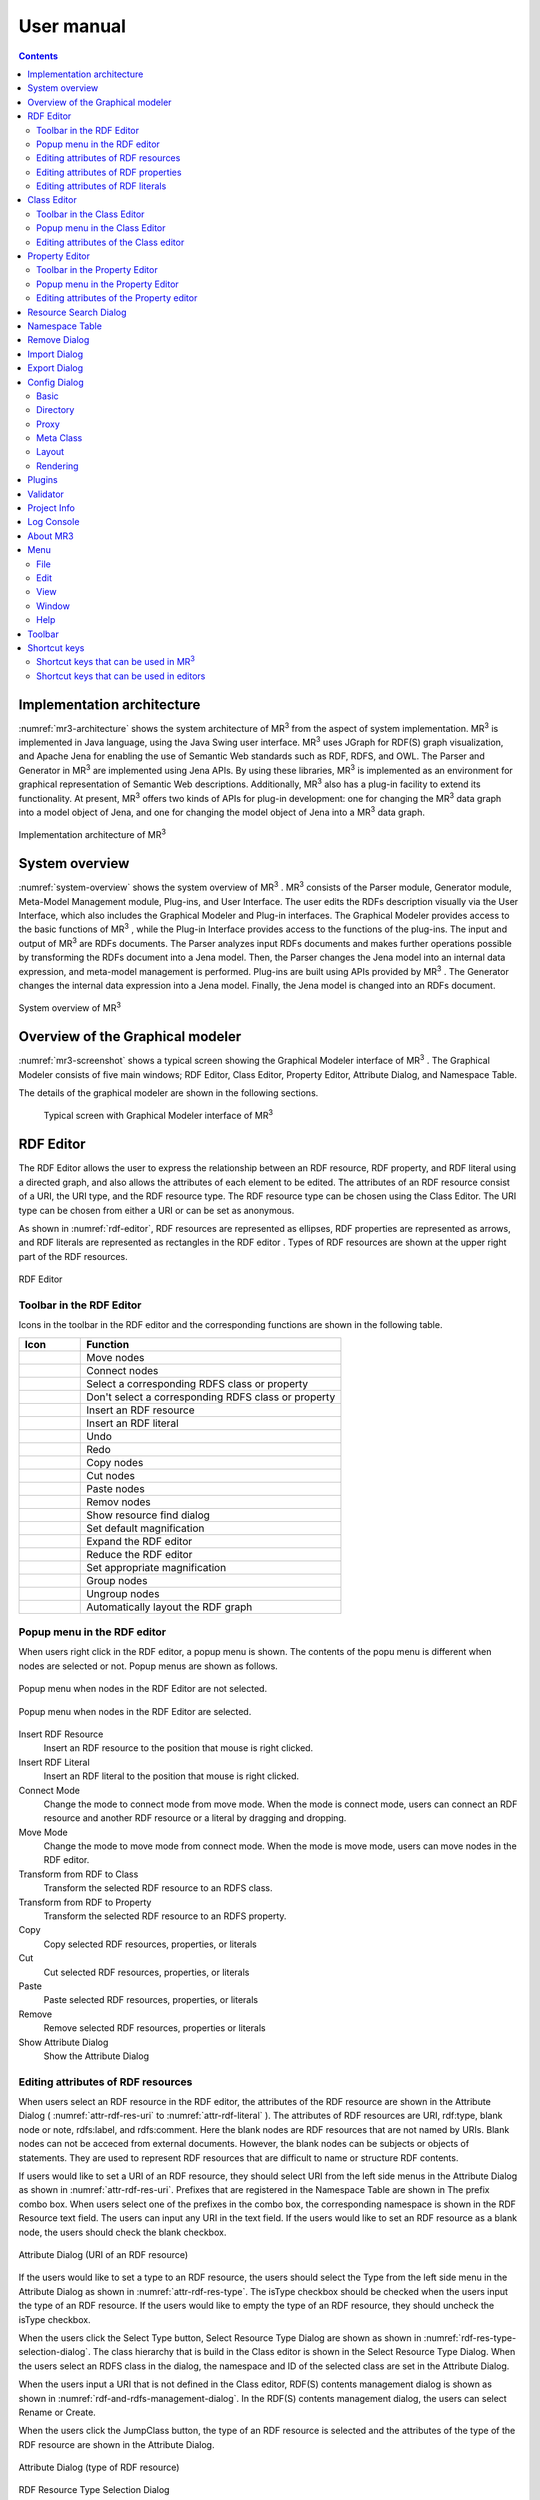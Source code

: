 User manual
========================

.. contents:: Contents
   :depth: 4

.. |MR3| replace:: MR\ :sup:`3` \

Implementation architecture
------------------------------------------

:numref:`mr3-architecture` shows the system architecture of |MR3| from the aspect of system implementation. |MR3| is implemented in Java language, using the Java Swing user interface. |MR3| uses JGraph for RDF(S) graph visualization, and Apache Jena for enabling the use of Semantic Web standards such as RDF, RDFS, and OWL. The Parser and Generator in |MR3| are implemented using Jena APIs. By using these libraries, |MR3| is implemented as an environment for graphical representation of Semantic Web descriptions. Additionally, |MR3| also has a plug-in facility to extend its functionality. At present, |MR3| offers two kinds of APIs for plug-in development: one for changing the |MR3| data graph into a model object of Jena, and one for changing the model object of Jena into a |MR3| data graph. 


.. _mr3-architecture:

.. figure:: figures/implementation_architecture_of_mr3.svg
   :scale: 50 %
   :alt: Implementation architecture of |MR3|
   :align: center

   Implementation architecture of |MR3|

System overview
----------------------------------------

:numref:`system-overview` shows the system overview of |MR3| . |MR3| consists of the Parser module, Generator module, Meta-Model Management module, Plug-ins, and User Interface. The user edits the RDFs description visually via the User Interface, which also includes the Graphical Modeler and Plug-in interfaces. The Graphical Modeler provides access to the basic functions of |MR3| , while the Plug-in Interface provides access to the functions of the plug-ins. The input and output of |MR3| are RDFs documents. The Parser analyzes input RDFs documents and makes further operations possible by transforming the RDFs document into a Jena model. Then, the Parser changes the Jena model into an internal data expression, and meta-model management is performed. Plug-ins are built using APIs provided by |MR3| . The Generator changes the internal data expression into a Jena model. Finally, the Jena model is changed into an RDFs document.

.. _system-overview:

.. figure:: figures/system_overview_of_mr3.svg
   :scale: 50 %
   :alt: System overview of |MR3| 
   :align: center

   System overview of |MR3| 

Overview of the Graphical modeler
---------------------------------------

:numref:`mr3-screenshot` shows a typical screen showing the Graphical Modeler interface of |MR3| . The Graphical Modeler consists of five main windows; RDF Editor, Class Editor, Property Editor, Attribute Dialog, and Namespace Table. 

The details of the graphical modeler are shown in the following sections.

 .. _mr3-screenshot:
 .. figure:: figures/screenshot_of_mr3.png
   :scale: 50 %
   :alt: Typical screen with Graphical Modeler interface of |MR3|
   :align: center

   Typical screen with Graphical Modeler interface of |MR3|
   
.. index:: RDF Editor

RDF Editor
--------------

The RDF Editor allows the user to express the relationship between an RDF resource, RDF property, and RDF literal using a directed graph, and also allows the attributes of each element to be edited. The attributes of an RDF resource consist of a URI, the URI type, and the RDF resource type. The RDF resource type can be chosen using the Class Editor. The URI type can be chosen from either a URI or can be set as anonymous. 

As shown in :numref:`rdf-editor`, RDF resources are represented as ellipses, RDF properties are represented as arrows, and RDF literals are represented as rectangles in the RDF editor . Types of RDF resources are shown at the upper right part of the RDF resources.

.. _rdf-editor:
.. figure:: figures/rdf_editor.png
   :scale: 40 %
   :alt: RDF Editor
   :align: center

   RDF Editor

Toolbar in the RDF Editor
~~~~~~~~~~~~~~~~~~~~~~~~~~~~~

Icons in the toolbar in the RDF editor and the corresponding functions are shown in the following table.

================================================== ===================================================================
        Icon                                          Function                                                             
================================================== ===================================================================
 .. figure:: figures/toolbar/move.gif               Move nodes
 .. figure:: figures/toolbar/connect.gif            Connect nodes
 .. figure:: figures/toolbar/link.png               Select a corresponding RDFS class or property
 .. figure:: figures/toolbar/link_break.png         Don't select a corresponding RDFS class or property
 .. figure:: figures/toolbar/insert_resource.png    Insert an RDF resource
 .. figure:: figures/toolbar/insert_literal.png     Insert an RDF literal
 .. figure:: figures/toolbar/arrow_undo.png         Undo
 .. figure:: figures/toolbar/arrow_redo.png         Redo
 .. figure:: figures/toolbar/copy.png               Copy nodes
 .. figure:: figures/toolbar/cut.png                Cut nodes
 .. figure:: figures/toolbar/paste.png              Paste nodes
 .. figure:: figures/toolbar/delete.png             Remov nodes
 .. figure:: figures/toolbar/find.png               Show resource find dialog
 .. figure:: figures/toolbar/zoom100.gif            Set default magnification
 .. figure:: figures/toolbar/zoom_in.png            Expand the RDF editor
 .. figure:: figures/toolbar/zoom_out.png           Reduce the RDF editor
 .. figure:: figures/toolbar/zoom.png               Set appropriate magnification
 .. figure:: figures/toolbar/shape_group.png        Group nodes
 .. figure:: figures/toolbar/shape_ungroup.png      Ungroup nodes
 .. figure:: figures/toolbar/layout_rdf_graph.png   Automatically layout the RDF graph
================================================== ===================================================================

Popup menu in the RDF editor
~~~~~~~~~~~~~~~~~~~~~~~~~~~~~~~~~
When users right click in the RDF editor, a popup menu is shown. The contents of the popu menu is different when nodes are selected or not. Popup menus are shown as follows.

.. figure:: figures/popup_menu_rdf_editor.png
   :scale: 60 %
   :alt: Popup menu when nodes in the RDF Editor are not selected.
   :align: center

   Popup menu when nodes in the RDF Editor are not selected.

.. figure:: figures/popup_menu_selected_rdf_editor.png
   :scale: 60 %
   :alt: Popup menu when nodes in the RDF Editor are selected.
   :align: center

   Popup menu when nodes in the RDF Editor are selected.

Insert RDF Resource
    Insert an RDF resource to the position that mouse is right clicked.
Insert RDF Literal
    Insert an RDF literal to the position that mouse is right clicked.
Connect Mode
    Change the mode to connect mode from move mode. When the mode is connect mode, users can connect an RDF resource and another RDF resource or a literal by dragging and dropping. 
Move Mode
    Change the mode to move mode from connect mode. When the mode is move mode, users can move nodes in the RDF editor.
Transform from RDF to Class
    Transform the selected RDF resource to an RDFS class.
Transform from RDF to Property
    Transform the selected RDF resource to an RDFS property.
Copy
    Copy selected RDF resources, properties, or literals
Cut
    Cut selected RDF resources, properties, or literals
Paste
    Paste selected RDF resources, properties, or literals
Remove
    Remove selected RDF resources, properties or literals
Show Attribute Dialog
    Show the Attribute Dialog

Editing attributes of RDF resources
~~~~~~~~~~~~~~~~~~~~~~~~~~~~~~~~~~~~~~~~~~~~~~~~~~~~~~~~
When users select an RDF resource in the RDF editor, the attributes of the RDF resource are shown in the Attribute Dialog ( :numref:`attr-rdf-res-uri` to :numref:`attr-rdf-literal` ). The attributes of RDF resources are URI, rdf:type, blank node or note, rdfs:label, and rdfs:comment. Here the blank nodes are RDF resources that are not named by URIs. Blank nodes can not be acceced from external documents.  However, the blank nodes can be subjects or objects of statements. They are used to represent RDF resources that are difficult to name or structure RDF contents.

If users would like to set a URI of an RDF resource, they should select URI from the left side menus in the Attribute Dialog as shown in :numref:`attr-rdf-res-uri`. Prefixes that are registered in the Namespace Table are shown in The prefix combo box. When users select one of the prefixes in the combo box, the corresponding namespace is shown in the RDF Resource text field. The users can input any URI in the text field. If the users would like to set an RDF resource as a blank node, the users should check the blank checkbox. 

.. _attr-rdf-res-uri:
.. figure:: figures/attribute_dialog_rdf_resource_uri.png
   :scale: 100 %
   :alt: Attribute Dialog (URI of an RDF resource)
   :align: center

   Attribute Dialog (URI of an RDF resource)

If the users would like to set a type to an RDF resource, the users should select the Type from the left side menu in the Attribute Dialog as shown in :numref:`attr-rdf-res-type`. The isType checkbox should be checked when the users input the type of an RDF resource. If the users would like to empty the type of an RDF resource, they should uncheck the isType checkbox. 

When the users click the Select Type button, Select Resource Type Dialog are shown as shown in :numref:`rdf-res-type-selection-dialog`. The class hierarchy that is build in the Class editor is shown in the Select Resource Type Dialog. When the users select an RDFS class in the dialog, the namespace and ID of the selected class are set in the Attribute Dialog.

When the users input a URI that is not defined in the Class editor, RDF(S) contents management dialog is shown as shown in :numref:`rdf-and-rdfs-management-dialog`. In the RDF(S) contents management dialog, the users can select Rename or Create. 

When the users click the JumpClass button, the type of an RDF resource is selected and the attributes of the type of the RDF resource are shown in the Attribute Dialog. 

.. _attr-rdf-res-type:
.. figure:: figures/attribute_dialog_rdf_resource_type.png
   :scale: 100 %
   :alt: Attribute Dialog (type of RDF resource)
   :align: center

   Attribute Dialog (type of RDF resource)

.. _rdf-res-type-selection-dialog:
.. figure:: figures/rdf_resource_type_selection_dialog.png
   :scale: 100 %
   :alt: RDF Resource Type Selection Dialog
   :align: center

   RDF Resource Type Selection Dialog

.. _rdf-and-rdfs-management-dialog:
.. figure:: figures/rdf_and_rdfs_management_dialog.png
   :scale: 100 %
   :alt: RDF(S) contents management dialog
   :align: center

   RDF(S) contents management dialog


If the users would like to define the rdfs:label of an RDF resource, the users should select Label in the left side menu in the Attribute Dialog as shown in :numref:`attr-rdf-res-label`. After inputting language in the Lang text field and label in the Label text field, the language and the label are added in the table in the Attribute Dialog. If the users select a line in the table and click remove button, the selected label is removed.

.. _attr-rdf-res-label:
.. figure:: figures/attribute_dialog_rdf_resource_label.png
   :scale: 100 %
   :alt: Attribute Dialog (Label of an RDF resource)
   :align: center

   Attribute Dialog (Label of an RDF resource)


If the users would like to define the rdfs:comment of an RDF resource, the users should select Comment in the left side menu in the Attribute Dialog as shown in :numref:`attr-rdf-res-comment`. After clicking the Add button, the Edit Comment Dialog is shown. 

First input language in the Lang text field and comment in the Comment text area. Then, click OK button. After that, the language and the label are added in the table in the Attribute Dialog. If the users select a line in the table and click Edit button, the users can edit the selected comment and the language. In the same way, if the user select a line in the table and click Remove button, the selected label is removed.

.. _attr-rdf-res-comment:
.. figure:: figures/attribute_dialog_rdf_resource_comment.png
   :scale: 100 %
   :alt: Attribute Dialog (Comment of an RDF resource)
   :align: center

   Attribute Dialog (Comment of an RDF resource)

Editing attributes of RDF properties
~~~~~~~~~~~~~~~~~~~~~~~~~~~~~~~~~~~~~~~~~~~~~~
If the users select an RDF property in the RDF Editor, the attributes of the RDF property are shown in the Attribute Dialog (:numref:`attr-rdf-property`). The users can edit the URI of the selected RDF property. 

If the users check the isContainer checkbox and input a number, the users can set rdf:_1 to n property that is corresponding to the inputted number.

If the user check the Show Property Prefix Only checkbox, the users can only select prefixes that are only used in the defined RDFS properties. If the user uncheck the checkbox, the users can select all of the prefixes that are defined in the Namespace Table.


.. _attr-rdf-property:
.. figure:: figures/attribute_dialog_rdf_property.png
   :scale: 100 %
   :alt: Attribute Dialog (RDF Property)
   :align: center

   Attribute Dialog (RDF Property)

When the users input a URI which is not defined in the Property Editor, RDF(S) contents management dialog is shown as shown in :numref:`rdf-and-rdfs-management-dialog`. In the RDF(S) contents management dialog, the users can select rename the RDFS property or create an RDFS property. 

When the users select one of the prefixes in the dialog, IDs of RDFS properties that are defined in the Property Editor and the namespace is correspond to the selected prefix are shown in the Property ID list. 

When the users select one of the Property IDs and click (Jump) Property button, the RDFS property is selected and the attributes of the RDFS property are shown in the Attribute Dialog.


Editing attributes of RDF literals
~~~~~~~~~~~~~~~~~~~~~~~~~~~~~~~~~~~~~~~~~~~~
When the users select an RDF literal in the RDF Editor, the attributes of the RDF literal are shown in the Attribute Dialog. (:numref:`attr-rdf-literal`) The users can edit the contents of the literal, the attribute of language (xml:lang), and the data type of the literal. In the Literal text are, the users can input the contents of the literal. The users can also input language in the Lang text field. If the users set the data type of the literal, the users should check isType checkbox and select one of the types in the Type combobox. Language attribute and data type attribute are exclusive and the users only select one of them. 


.. _attr-rdf-literal:
.. figure:: figures/attribute_dialog_rdf_literal.png
   :scale: 100 %
   :alt: Attribute Dialog (RDF Literal)
   :align: center

   Attribute Dialog (RDF Literal)


.. index:: Class Editor

Class Editor
--------------
The Class Editor allows the users to edit the attributes of RDFS classes and the relationships between the classes.

:numref:`class-editor` shows an screenshot of the Class Editor

.. _class-editor:
.. figure:: figures/class_editor.png
   :scale: 60 %
   :alt: An screenshot of the Class Editor
   :align: center
   
   An screenshot of the Class Editor

Toolbar in the Class Editor
~~~~~~~~~~~~~~~~~~~~~~~~~~~~~~~~
Icons in the toolbar in the Class editor and the corresponding functions are shown in the following table.

======================================================= ===================================================================
        Icon                                             Function                                                             
======================================================= ===================================================================
 .. figure:: figures/toolbar/move.gif                    Move nodes
 .. figure:: figures/toolbar/connect.gif                 Connect nodes
 .. figure:: figures/toolbar/insert_class.png            Insert an RDFS class
 .. figure:: figures/toolbar/arrow_undo.png              Undo
 .. figure:: figures/toolbar/arrow_redo.png              Redo
 .. figure:: figures/toolbar/copy.png                    Copy nodes
 .. figure:: figures/toolbar/cut.png                     Cut nodes
 .. figure:: figures/toolbar/paste.png                   Paste nodes
 .. figure:: figures/toolbar/delete.png                  Remove nodes
 .. figure:: figures/toolbar/find.png                    Show resource search dialog
 .. figure:: figures/toolbar/zoom100.gif                 Set default magnification
 .. figure:: figures/toolbar/zoom_in.png                 Expand the Class Editor
 .. figure:: figures/toolbar/zoom_out.png                Reduct the Class Editor
 .. figure:: figures/toolbar/zoom.png                    Set appropriate magnification
 .. figure:: figures/toolbar/shape_group.png             Group nodes
 .. figure:: figures/toolbar/shape_ungroup.png           Ungroup nodes
 .. figure:: figures/toolbar/layout_class_graph.png      Automatically layout the RDFS class graph
======================================================= ===================================================================


Popup menu in the Class Editor
~~~~~~~~~~~~~~~~~~~~~~~~~~~~~~~~~~~~
When users right click in the Class editor, a popup menu is shown. The contents of the popu menu is different when nodes are selected or not. The popup menus are shown as follows.

.. figure:: figures/popup_menu_class_editor.png
   :scale: 60 %
   :alt: Popup menu when nodes in the Class Editor are not selected.
   :align: center
   
   Popup menu when nodes in the Class Editor are not selected.
   
.. figure:: figures/popup_menu_selected_class_editor.png
   :scale: 60 %
   :alt: Popup menu when nodes in the Class Editor are selected.
   :align: center
   
   Popup menu when nodes in the Class Editor are selected.

Insert Class
    Insert an RDFS class to the position that the mouse is right clicked. If one or more RDFS classes are selected, an RDFS class is inserted as the sub classes of the selected classes.
Connect Mode
   Change the mode to connect mode from move mode. When the mode is connect mode, users can connect classes by dragging and dropping.
Move Mode
    Change the mode to move mode from connect mode. When the mode is move mode, users can move nodes in the Class editor.
Transform from Class to RDF
    Transform the selected RDFS classes to RDF resources. 
Transform from Class to Property
    Transform the selected RDFS classes to RDFS properties.
Copy
    Copy selected RDFS classes and the relationships between the classes.
Cut
    Cut selected RDFS classes and the relationships between the classes.
Paste
    Paste copied RDFS classes and the relationships between the classes.
Remove
    Remove selected RDFS classes and the relationships between the classes.
Show Attribute Dialog
    Show the Attribute Dialog

Editing attributes of the Class editor
~~~~~~~~~~~~~~~~~~~~~~~~~~~~~~~~~~~~~~~~~~~~~~~~~
When the users select an RDFS class in the Class Editor, the attributes of the RDFS class are shown in the Attribute Dialog (:numref:`attr-class-basic` to :numref:`attr-class-upper-class`). The users can edit the attributes of an RDFS class by selecting Base, Label, Comment, Instances, or UpperClasses items from the left side menu in the Attribute Dialog.

When the users select the Base item, the type of an RDFS class and the URI can be edited (:numref:`attr-class-basic`).  The types can be defined class class list in the Config Dialog. When the users select the Label item, the value of rdfs:label property can be edited. When the users select the Comment item, the value of rdfs:comment property can be edited. The methods for editing rdfs:label and rdfs:comment are same as RDF resource. When the users select the Instances item, the instances of the selected RDFS class are shown in the list (:numref:`attr-class-instance`). When the users select the one of the items in the list, corresponding RDF resource is selected and the attributes of the RDF resource are shown in the Attribute Dialog. When the users select the UpperClasses item, the uppser classes of the selected RDFS class are shown in the list (:numref:`attr-class-upper-class`).

.. _attr-class-basic:
.. figure:: figures/attribute_dialog_rdfs_class_basic.png
   :scale: 100 %
   :alt: Attribute Dialog (Base of RDFS class)
   :align: center
   
   Attribute Dialog (Base of RDFS class)
 
.. _attr-class-instance:
.. figure:: figures/attribute_dialog_rdfs_class_instance.png
   :scale: 100 %
   :alt: Attribute Dialog (Instances of the RDFS class)
   :align: center

   Attribute Dialog (Instances of the RDFS class)
  
.. _attr-class-upper-class:
.. figure:: figures/attribute_dialog_rdfs_class_upper_class.png
   :scale: 100 %
   :alt: Attribute Dialog (Upper classes of the RDFS class)
   :align: center

   Attribute Dialog (Upper classes of the RDFS class)


.. index:: Property Editor


Property Editor
------------------
The Property Editor allows the users to edit the attributes of RDFS properties and the relationships between the properties.

:numref:`property-editor` shows an screenshot of the Property Editor

.. _property-editor:
.. figure:: figures/property_editor.png
   :scale: 60 %
   :alt: An screenshot of the Property Editor
   :align: center
   
   An screenshot of the Property Editor

Toolbar in the Property Editor
~~~~~~~~~~~~~~~~~~~~~~~~~~~~~~~~~~~~~~~~~~~~~~
Icons in the toolbar in the Property editor and the corresponding functions are shown in the following table.

======================================================= ===================================================================
        Icon                                             Function                                                             
======================================================= ===================================================================
 .. figure:: figures/toolbar/move.gif                    Move nodes
 .. figure:: figures/toolbar/connect.gif                 Connect nodes
 .. figure:: figures/toolbar/insert_property.png         Insert an RDFS property
 .. figure:: figures/toolbar/arrow_undo.png              Undo
 .. figure:: figures/toolbar/arrow_redo.png              Redo
 .. figure:: figures/toolbar/copy.png                    Copy nodes
 .. figure:: figures/toolbar/cut.png                     Cut nodes
 .. figure:: figures/toolbar/paste.png                   Paste nodes
 .. figure:: figures/toolbar/delete.png                  Remove nodes
 .. figure:: figures/toolbar/find.png                    Show Resource Search Dialog
 .. figure:: figures/toolbar/zoom100.gif                 Set default magnification
 .. figure:: figures/toolbar/zoom_in.png                 Expand the Property Editor
 .. figure:: figures/toolbar/zoom_out.png                Reduce the Property Editor
 .. figure:: figures/toolbar/zoom.png                    Set appropriate magnification
 .. figure:: figures/toolbar/shape_group.png             Group nodes
 .. figure:: figures/toolbar/shape_ungroup.png           Ungroup nodes
 .. figure:: figures/toolbar/layout_property_graph.png   Automatically layout the RDFS property graph
======================================================= ===================================================================

Popup menu in the Property Editor
~~~~~~~~~~~~~~~~~~~~~~~~~~~~~~~~~~~~~~~~
When users right click in the Property editor, a popup menu is shown. The contents of the popu menu is different when nodes are selected or not. The popup menus are shown as follows.

.. figure:: figures/popup_menu_selected_property_editor.png
   :scale: 60 %
   :alt: Popup menu when nodes in the Property Editor are not selected.
   :align: center
   
   Popup menu when nodes in the Property Editor are not selected.
   
.. figure:: figures/popup_menu_selected_property_editor.png
   :scale: 60 %
   :alt: Popup menu when nodes in the Property Editor are selected.
   :align: center
   
   Popup menu when nodes in the Property Editor are selected.

Insert Property
    Insert an RDFS property to the position that the mouse is right clicked. If one or more RDFS properties are selected, an RDFS property is inserted as the sub properties of the selected properties.
Connect Mode
   Change the mode to connect mode from move mode. When the mode is connect mode, users can connect propertie by dragging and dropping.
Move Mode
    Change the mode to move mode from connect mode. When the mode is move mode, users can move nodes in the Property editor.
Transform from Property to RDF
    Transform the selected RDFS properties to RDF resources
Transform from Property to Class
    Transform the seledcted RDFS properties to RDFS classes
Copy
    Copy the selected RDFS properties and the relationships between the properties
Cut
    Cut the selected RDFS properties and the relationships between the properties
Paste
    Paste the copied RDFS properties and the relationships between the properties
Remove
    Remove the selected RDFS properties and the relationships between the properties
Show Attribute Dialog
    Show the Attribute Dialog

Editing attributes of the Property editor
~~~~~~~~~~~~~~~~~~~~~~~~~~~~~~~~~~~~~~~~~~~~~
When the users select an RDFS property in the Property Editor, the attributes of the RDFS property are shown in the Attribute Dialog (:numref:`attr-property-region`  to :numref:`attr-property-upper-property`).  The users can edit the attributes of an RDFS property by selecting Base, Label, Comment, Region, Instance, or SuperProperties items in the left side menu of the Attribute Dialog. Base, Label, and Comment items are same as RDFS Class. The type list in the Base item can be defined in the property class list in the Config Dialog. When the users select Region item, domains and ranges of the selected RDFS property can be edited (:numref:`attr-property-region`). When the users select Instances item, RDF resource list that have the selected RDFS property is shown in the Attribute Dialog (:numref:`attr-property-instance`). When the users select the one of the items in the list, the RDF resource is selected and the attributes of the RDF resource are shown in the Attribute Dialog. When the users select SuperProperties item, super properties of the selected RDFS property are shown in the list (:numref:`attr-property-upper-property`).

.. _attr-property-region:
.. figure:: figures/attribute_dialog_rdfs_property_region.png
   :scale: 100 %
   :alt: Attribute Dialog (Rnage of RDFS property)
   :align: center
   
   Attribute Dialog (Range of RDFS property)
  
.. _attr-property-instance:
.. figure:: figures/attribute_dialog_rdfs_property_instance.png
   :scale: 100 %
   :alt: Attribute Dialog (Instances of RDFS property)
   :align: center
   
   Attribute Dialog (Instances of RDFS property)
  
.. _attr-property-upper-property:
.. figure:: figures/attribute_dialog_rdfs_property_upper_property.png
   :scale: 100 %
   :alt: Attribute Dialog (Super properties of RDFS property)
   :align: center
   
   Attribute Dialog (Super properties of RDFS property)

.. index:: Resource Search Dialog

Resource Search Dialog
--------------------------
The users can find resources (RDF resources, RDF properties, RDFS classes, and RDFS properties) by using Resource Search Dialog. :numref:`resource-search-dialog` shows a screenshot of the Resource Search Dialog. The users can set search scope by checking the Graph Type (RDF, Class, or Property). When the users set a URI in the URI text field, resources that partially match the URI are shown in the Find Result list in the Resource Search Dialog. When the users select the one of the items in the list, corresponding resource is selected and the attributes of the resource are shown in the Attribute Dialog. The users can set the value of rdfs:label and rdfs:comment in the Label or Comment text field. 

 .. _resource-search-dialog:
 .. figure:: figures/resource_search_dialog.png
   :scale: 100 %
   :alt: A screenshot of the Resource search dialog
   :align: center

   A screenshot of the Resource search dialog
 
.. index:: Namespace Table

Namespace Table
-------------------
The users can register perfixes and the corresponding namespaces in the Namespace Table. :numref:`namespace-table` shows a screenshot of the Namespace Table. When the users set a prefix in the Prefix text field, set a namespace in the NameSpace text field, and click Add button, the prefix and the namespace are added in the table in the Namespace Table. If the users would like to remove the prefix and the corresponding namespace, select the line in the table and click Remove button. If the users check the available checkbox, namespaces of resources in each editor are replaced with the corresponding prefix (This function is only available when the Display->URI menu is selected.). When the users set a URI of an resource, the Namespace Table is referred and the users can select the registered prefixes in the Attribute Dialog. When the users select one of the prefixes, the corresponding namespace is shown in the Namespace label or RDF Resource text field.

.. _namespace-table:
.. figure:: figures/namespace_table.png
   :scale: 100 %
   :alt: A screenshot of the Namespace Table
   :align: center

   A screenshot of the Namespace Table
 

.. index:: Remove Dialog

Remove Dialog
-----------------
If an RDFS class is referred by a type of a resource or a domain or a range of a property, it is inconsistency when the RDFS class is removed. If an RDFS property is reffered in the RDF editor, it is inconsistency when the RDFS property is removed. In these cases, when the users remove those RDFS classes or properties, the Remove Dialog as shown in :numref:`remove-dialog` is shown before removing them actually.

Removed RDFS classes or properties are shown in the upper part of :numref:`remove-dialog`. RDF resources that referred the removed RDFS classes as their type are shown in the RDF tab in the lower part of :numref:`remove-dialog`. RDF properties that referred the removed RDFS properties are also shown in the RDF tab. RDFS properties that refer removed RDFS classes as their domains or ranges are shown in the Property tab in the lower part of :numref:`remove-dialog`.

If the users check the Delete Checkboxes and click Apply button, RDF resources, RDF properties, and RDFS properties that listed in the lower part of the Remove Dialog stop referring to the removed RDFS classes or RDFS properties. Then, the RDFS classes and RDFS properties are actually removed. 

If the users select one of the RDF resources, RDF properties, or RDFS properties, attributes of the selected resource are shown in the Attribute Dialog. Then, the users can edit the attributes to maintain consistency.

.. _remove-dialog:
.. figure:: figures/remove_dialog.png
   :scale: 100 %
   :alt: Remove Dialog
   :align: center

   Remove Dialog
 

.. index:: Import Dialog

Import Dialog
--------------------
The users can import RDF(S) documents described as RDF/XML, N3, N-Triple, or Turtle format to |MR3| by using Import Dialog. :numref:`import-dialog` shows a screenshot of the Import Dialog. The parts of the Import Dialog (1 to 13 in :numref:`import-dialog`) are shown below.

 .. _import-dialog:
 .. figure:: figures/import_dialog.svg
   :scale: 100 %
   :alt: A screenshot of the Import Dialog
   :align: center

   A screenshot of the Import Dialog
 
#. Directory or URI
     Directories that RDF(S) documents are saved or URIs that are RDF(S) documents are shown in the list.
#. Add Dir
     Add a directory in the Directory or URI list.
#. Add URI
     Add a URI in the Directory or URI list.
#. Remove
     Remove the selected directory or URI in the Directory or URI list.
#. Syntax
     Select a syntax (RDF/XML, N3, N-Triple, or Turtle) of an RDF(S) document that the users would like to import
#. Data Type
     Select a data type (RDF, RDFS, or OWL) of an RDF(S) document that the users would like to import
#. Import Method
     If the users select Merge, an RDF(S) document is merged to the current project. If the users select Replace, an RDF(S) document is replaced with the current project. 
#. Find Resource
     The files in the Import File List are filtered by inputted keyword in the Find Resource text field.
#. Import File List
     Files in the selected directory in the Directory or URI list are shown in the Import File List.
#. Extension
    The files in the Import File List are filtered by selected extensions. 
#. Reload
    Reload the directories in the directory or URI list and the lates files are shown in the Import File List.
#. Import
    Import an RDF(S) document to |MR3| based on the set condition (syntax, data type, import method, and import file).
#. Cancel
    Close the Import Dialog.

.. index:: Export Dialog

Export Dialog
----------------------
The users can export RDF(S) data graphs in |MR3| to an RDF(S) document as RDF/XML, N3, N-Triple, or Turtle syntax. :numref:`export-dialog` shows a screenshot of the Export Dialog. The parts of the Export Dialog (1 to 8 in :numref:`export-dialog`) are described below.

.. _export-dialog:

.. figure:: figures/export_dialog.svg
   :scale: 100 %
   :alt:  A screenshot of the Export Dialog
   :align: center

   A screenshot of the Export Dialog

#. Syntax
    Select a syntax (RDF/XML，N-Triple，Turtle，N3, etc) of an RDF(S) document that the users would like to export.
#. Data Type
    If the users check the RDF, Class, or Property checkbox, data graphs in the selected editor are exported to an RDF(S) document. (For example, if the users checks Class and Property, classes and properties are exported as an RDF(S) document.)
#. Option
    If the users check Encode(UTF-8) checkbox, URIs of resources are encoded based on RFC3986.  If the users check Selected checkbox, only selected nodes are exported. If the users check Abbrev checkbox, data graphs are exported as RDF/XML Abbreviation syntax. If the users check XMLbase checkbox, XMLBase declaration is added in the RDF(S) document.
#. File
    Export an RDF(S) document based on the set condition (syntax, data type, and options).
#. Image
    If the users select one of the data types (RDF, Class, or Property) and click Image button, the selected data graph is saved as an image file. 
#. Reload
    The latest data graph are exported based on the set condition and the source is shown in the 8 part.
#. Cancel
    Close the Export Dialog.
#. Show the source of RDFs models
    The users can confirm the source of an RDF(S) document that will be exported.
    
.. index:: Config Dialog

Config Dialog
----------------
The users can set configurations about basic, directory, proxy, meta class, layout, and rendering in the Config Dialog.

Basic
~~~~~~~~~
When the users select the Basic item as shown in :numref:`config-basic`, language, UI language, output encoding, font, base URI, and log file can be set. If a resource has many multilingual labels, the users should select the prior language. The prior language of labels can be set in the Lang text field. Labels with prior language are shown in each resource when the user select display->label menu. Language of UI such as menu can be set in the UI Lang list. The users can select ja (Japanese), en (English), or zh (Chinsese) from the UI Lang list. Output encoding can be used to export an RDF(S) document. The font of resources can be set by clicking Font Setting button and selecting a font from the font selecting dialog. Default namespace is set based on the Base URI. The directory that a log file is saved can be set by clicking Browse button and selecting the directory from the directory selection dialog.

.. _config-basic:

.. figure:: figures/config_dialog_basic.png
   :scale: 100 %
   :alt: Config Dialog: Basic
   :align: center

   Config Dialog: Basic

Directory
~~~~~~~~~~~~
When the users select the Directory item as shown in :numref:`config-directory`, work directory, plugins directory, and resources directory can be set. The work directory is a directory that is opened firstly when the users import an RDF(S) document. The plugins directory is a directory that plug-ins of |MR3| are saved. The resources directory is a directory that property files are saved. The property files are defined labels that displayed in |MR3| for each language.

.. _config-directory:
.. figure:: figures/config_dialog_directory.png
   :scale: 100 %
   :alt: Config Dialog: Directory
   :align: center

   Config Dialog: Directory
   
Proxy
~~~~~~~~
When the users select the Proxy item as shown in :numref:`config-proxy`, a host name and a port number of a proxy server can be set. This configuration is necessary to import an RDF(S) document from a URI when the user's environment is under a proxy server.

.. _config-proxy:
.. figure:: figures/config_dialog_proxy.png
   :scale: 100 %
   :alt: Config Dialog: Proxy
   :align: center

   Config Dialog: Proxy

Meta Class
~~~~~~~~~~~~~~
When the users select the Meta Class item as shown in :numref:`config-metaclass`, Class Class and Property Class can be set. If the users set a Class Class, |MR3| regards resources that have the Class Class as their type as classes. If the users set a Property Class, |MR3| regards resources that have the Property Class as their type as properties. These classes and properties are imported in the RDFS class editor or RDFS property editor. 

In the initial setting, rdfs:Class is defined in Class Class and rdf:Property is defined in Property Class. If the users would like to import OWL classes and properties, owl:Class must be set as Class Class, owl:ObjectProperty and owl:DatatypeProperty must be set as Property Class.

.. _config-metaclass:
.. figure:: figures/config_dialog_metaclass.png
   :scale: 100 %
   :alt: Config Dialog; Meta Class
   :align: center

   Config Dialog: Meta Class

Layout
~~~~~~~~~~
When the users select the Layout item as shown in :numref:`config-layout`, methods for layout for each editor can be set.

.. _config-layout:
.. figure:: figures/config_dialog_layout.png
   :scale: 100 %
   :alt: Config Dialog: Layout
   :align: center

   Config Dialog: Layout

Rendering
~~~~~~~~~~~~
When the users select Rendering item as shown in :numref:`config-rendering`, colors of each node (RDF resources, RDF literals, RDFS classes, and RDFS properties), colors of each selected node, and background color of each editor can be set. If the users uncheck the Color checkbox, all of the nodes become colorless. If the users check the Antialias checkbox, an edge of each node become smooth.

.. _config-rendering:
.. figure:: figures/config_dialog_rendering.png
   :scale: 100 %
   :alt: Config Dialog: Rendering
   :align: center

   Config Dialog: Rendering


Plugins
---------
When the users select Plugins sub menu in the Tool menu, the dialog as shown in :numref:`plugin-dialog` is shown. |MR3| loads jar files in the plug-ins directory that is set in the Config Dialog. The plugins are shown in the list. If the users select one of the plugins, the description of the plugin is shown at the bottom of the dialog. If the users click Exec button, the selected plugin is executed. Please refer to :doc:`plugin_development` to build |MR3| plugins.

.. _plugin-dialog:
.. figure:: figures/plugin_dialog.png
   :scale: 100 %
   :alt:  Plugins
   :align: center

   Plugins

Validator
-----------
When the users select Validator sub menu in the Tool menu, the dialog as shown in :numref:`validator-dialog` is shown. |MR3| uses Apache Jena's validation API (`org.apache.jena.reasoner.ValidityReport <https://jena.apache.org/documentation/javadoc/jena/org/apache/jena/reasoner/ValidityReport.html>`_ ) and it is enabled to check if the data type of literals are defined based on a range of property.

.. _validator-dialog:
.. figure:: figures/validator_dialog.png
   :scale: 100 %
   :alt:  Validator
   :align: center

   Validator

Project Info
------------------
When the users select Project Info sub menu in the Tool menu, the dialog as shown in :numref:`project-info-dialog` is shown. The current project name, the number of RDF resources, the number of RDF literals, the number of RDF statements, the number of classes, the number of properties, the number of all resources, the number of all literals, the number of all statements are shown in the dialog.

.. _project-info-dialog:
.. figure:: figures/project_info_dialog.png
   :scale: 100 %
   :alt: Project Info
   :align: center

   Project Info


Log Console
-----------------
When the users select Show Log Console sub menu in the Tool menu, the dialog as shown in :numref:`log-console` is shown. The users can confirm the standard output and the standard error in the dialog. 

.. _log-console:
.. figure:: figures/log_console.png
   :scale: 100 %
   :alt: Log Console
   :align: center

   Log Console

About MR3
-----------
When the users select About MR3 sub menu in the Help menu, the dialog as shown in :numref:`about-mr3` is shown. The developer, version, license, project web site, contact, and libraries used in |MR3| are shown in the dialog.

.. _about-mr3:
.. figure:: figures/about_dialog.png
   :scale: 100 %
   :alt: About MR3
   :align: center

   About MR3


Menu
---------------

File
~~~~~~~~~~
File->New Project
    Create new |MR3| project. The users should select save the current project or delete it.
File->Open Project
    Open |MR3| project file
File->Save Project
    Save |MR3| project file
File->Save As Project
    Save As |MR3| project file
File->Import
    Show Import Dialog
File->Export
    Show Export Dialog
File->Exit
    Exit |MR3|

Edit
~~~~~~~~~
Edit->Find Resource
    Show Find Resource Dialog

**Edit->Select->Select All RDF Nodes**
    　
**Edit->Select->Select All Class Nodes**

**Edit->Select->Select All Property Nodes**
      　  

View
~~~~~~~~
View->URI View
    URIs of resources are shown in each editor. If namespaces are defined in the Namespace Table, the corresponding prefixes are replaced with the namespaces.
View->ID View
    IDs of resources are shown in each editor.
View->Label View
    Values of rdfs:label properties are shown in each editor. If a resource does not have rdfs:label property, the URI of the resource is shown instead of the value of rdfs:label property.
View->Show Resource Type
    If the users check the Show Resource Type, the type of RDF resources are shown at the top right of each resource.
View->Show RDF Property Label
    If the users check the Show RDF Property Label, the label of properties are shown. If it is not checked, the label properties are not shown in the RDF editor.
View->Show ToolTips
    If the users check the Show ToolTips, tooltips are shown when the users mouse over the resources.
View->Apply Layout->RDF
    Automatically layout the RDF graph
View->Apply Layout->Class
    Automatically layout the Class graph
View->Apply Layout->Property
    Automatically layout the Property graph

Window
~~~~~~~~~~
Window->Show RDF Editor Overview
    The overview of the RDF editor is shown in the dialog. When the users drag a red rectangle, part of the RDF graph in the red rectangle are shown in the RDF editor. The users can change the size of the red rectangle by dragging the right down part. It is enabled to expand and reduce the editor.
Window->Show Class Editor Overview
    The overview of the Class editor is shown in the dialog. The functions of the dialog is as same as RDF Editor Overview.
Window->Show Property Editor Overview
    The overview of the Property editor is shown in the dialog. The functions of the dialog is as same as RDF Editor Overview.
    
**Window->To Front RDF Editor**
        
**Window->To Front Class Editor**
    
**Window->To Front Property Editor**
    
**Window->Show Attribute Dialog**
    
**Window->Show Namespace Table**
    
Window->Layout->Deploy Windows (C,P,R)
    The RDF editor, the Property editor, and the Class editor are shown.
Window->Layout->Deploy Windows (C,R)
    The Class editor and the RDF editor are shown.
Window->Layout->Deploy Windows (P,R)
    The Property editor and the RDF editor are shown.

Help
~~~~~~~~~
Help->About MR\ :sup:`3` \
    The developer, version, license, project web site, contact, and libraries used in |MR3| are shown in the dialog.
 
Toolbar
------------------

================================================== ===================================================================
        Icon                                         Function                                                             
================================================== ===================================================================
 .. figure:: figures/toolbar/new.png                New |MR3| project
 .. figure:: figures/toolbar/open.png               Open |MR3| project file
 .. figure:: figures/toolbar/save.png               Save |MR3| project file
 .. figure:: figures/toolbar/saveas.png             Save as |MR3| project file
 .. figure:: figures/toolbar/import.png             Show Import Dialog
 .. figure:: figures/toolbar/export.png             Show Export Dialog
 .. figure:: figures/toolbar/find.png               Show Resource Search Dialog
 .. figure:: figures/toolbar/rdf_editor.png         Show RDF Editor to the front
 .. figure:: figures/toolbar/class_editor.png       Show Class Editor to the front
 .. figure:: figures/toolbar/property_editor.png    Show Property Editor to the front
 .. figure:: figures/toolbar/attr_dialog.png        Show Attribute Dialog to the front
 .. figure:: figures/toolbar/namespace_table.png    Show Namespace Table to the front
 .. figure:: figures/toolbar/cpr.png                Show Class, Property, and RDF Editors
 .. figure:: figures/toolbar/cr.png                 Show Class and RDF Editors
 .. figure:: figures/toolbar/pr.png                 Show Property and RDF Editors
 .. figure:: figures/toolbar/arrow_left.png         Find previous
 .. figure:: figures/toolbar/arrow_right.png        Find next
 .. figure:: figures/toolbar/accept.png             Validate RDFs contents
 .. figure:: figures/toolbar/plugin.png             Show Plugin Management Dialog
 .. figure:: figures/toolbar/information.png        Show Project Information
 .. figure:: figures/toolbar/log_console.png        Show Log Console
 .. figure:: figures/toolbar/cog.png                Show Config Dialog
 .. figure:: figures/toolbar/help.png               Show about |MR3|
================================================== ===================================================================

Shortcut keys
-------------------

Shortcut keys that can be used in |MR3|
~~~~~~~~~~~~~~~~~~~~~~~~~~~~~~~~~~~~~~~~~~
Ctrl-N
    Create new |MR3| project. The users should select save the current project or delete it.
Ctrl-O
    Open |MR3| project file
Ctrl-S
    Save |MR3| project file
Ctrl+Shift+S
    Save as |MR3| project file
Ctrl+Q
    Exit |MR3|
Alt+R
    Show the RDF Editor to the front
Alt+C
    Show the Class Editor to the front
Alt+P
    Show the Property Editor to the front
Alt+A
    Show the Attribute Dialog
Alt+N
    Show the Namespace Table
Alt+F
    Show the Find Resource Dialog

Shortcut keys that can be used in editors
~~~~~~~~~~~~~~~~~~~~~~~~~~~~~~~~~~~~~~~~~~~~~~~~~~~~~
Ctrl-A
    Select all of the nodes in a editor
Delete
    Delete selected nodes in a editor
Ctrl-C
    Copy selected nodes in a editor
Ctrl-X
    Cut selected nodes in a editor
Ctrl-V
    Paste nodes that are copied or cut.


